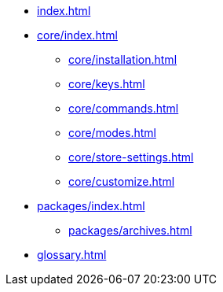 * xref:index.adoc[]
* xref:core/index.adoc[]
** xref:core/installation.adoc[]
** xref:core/keys.adoc[]
** xref:core/commands.adoc[]
** xref:core/modes.adoc[]
** xref:core/store-settings.adoc[]
** xref:core/customize.adoc[]
* xref:packages/index.adoc[]
** xref:packages/archives.adoc[]
* xref:glossary.adoc[]
